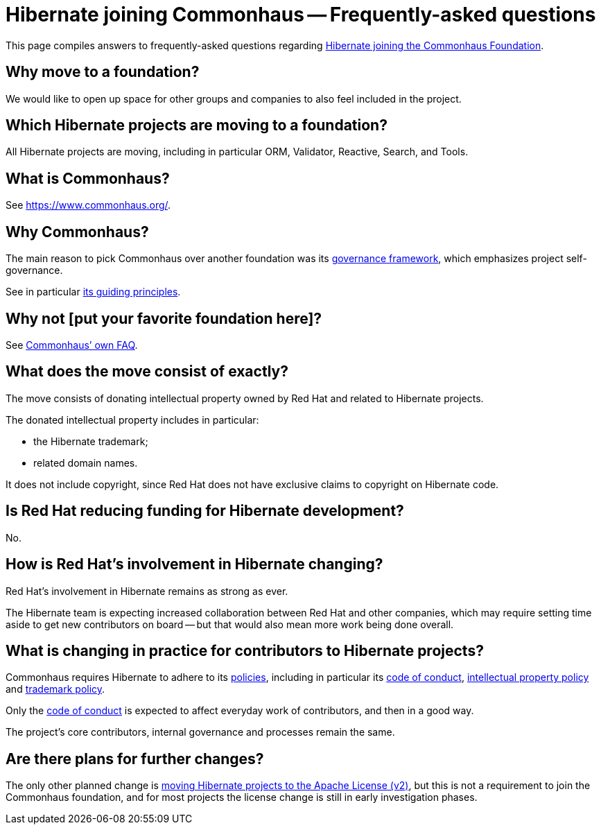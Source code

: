 = Hibernate joining Commonhaus -- Frequently-asked questions
:awestruct-layout: community-standard

This page compiles answers to frequently-asked questions regarding
link:../[Hibernate joining the Commonhaus Foundation].

[[why-foundation]]
== Why move to a foundation?

We would like to open up space for other groups and companies to also feel included in the project.

[[which-projects]]
== Which Hibernate projects are moving to a foundation?

All Hibernate projects are moving, including in particular ORM, Validator, Reactive, Search, and Tools.

[[what-is-commonhaus]]
== What is Commonhaus?

See https://www.commonhaus.org/.

[[why-commonhaus]]
== Why Commonhaus?

The main reason to pick Commonhaus over another foundation was its link:https://www.commonhaus.org/about/governance.html[governance framework], which emphasizes project self-governance.

See in particular link:https://www.commonhaus.org/about/#our-guiding-principles[its guiding principles].

[[why-not-other-foundation]]
== Why not [put your favorite foundation here]?

See https://www.commonhaus.org/about/faq.html[Commonhaus’ own FAQ].

[[what-is-the-move]]
== What does the move consist of exactly?

The move consists of donating intellectual property owned by Red Hat and related to Hibernate projects.

The donated intellectual property includes in particular:

* the Hibernate trademark;
* related domain names.

It does not include copyright, since Red Hat does not have exclusive claims to copyright on Hibernate code.

[[is-redhat-reducing-funding]]
== Is Red Hat reducing funding for Hibernate development?

No.

[[how-is-redhat-involvement-changing]]
== How is Red Hat’s involvement in Hibernate changing?

Red Hat’s involvement in Hibernate remains as strong as ever.

The Hibernate team is expecting increased collaboration between Red Hat and other companies,
which may require setting time aside to get new contributors on board --
but that would also mean more work being done overall.

[[what-is-changing-for-contributors]]
== What is changing in practice for contributors to Hibernate projects?

Commonhaus requires Hibernate to adhere to its link:https://www.commonhaus.org/policies/[policies],
including in particular its link:https://www.commonhaus.org/policies/code-of-conduct/[code of conduct],
link:https://www.commonhaus.org/policies/ip-policy/[intellectual property policy]
and link:https://www.commonhaus.org/policies/trademark-policy/[trademark policy].

Only the link:https://www.commonhaus.org/policies/code-of-conduct/[code of conduct]
is expected to affect everyday work of contributors,
and then in a good way.

The project’s core contributors, internal governance and processes remain the same.

[[further-changes]]
== Are there plans for further changes?

The only other planned change is
link:https://in.relation.to/2023/11/18/license/[moving Hibernate projects to the Apache License (v2)],
but this is not a requirement to join the Commonhaus foundation,
and for most projects the license change is still in early investigation phases.
